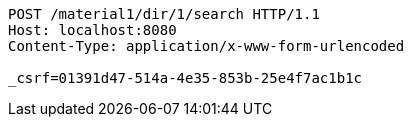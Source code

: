 [source,http,options="nowrap"]
----
POST /material1/dir/1/search HTTP/1.1
Host: localhost:8080
Content-Type: application/x-www-form-urlencoded

_csrf=01391d47-514a-4e35-853b-25e4f7ac1b1c
----